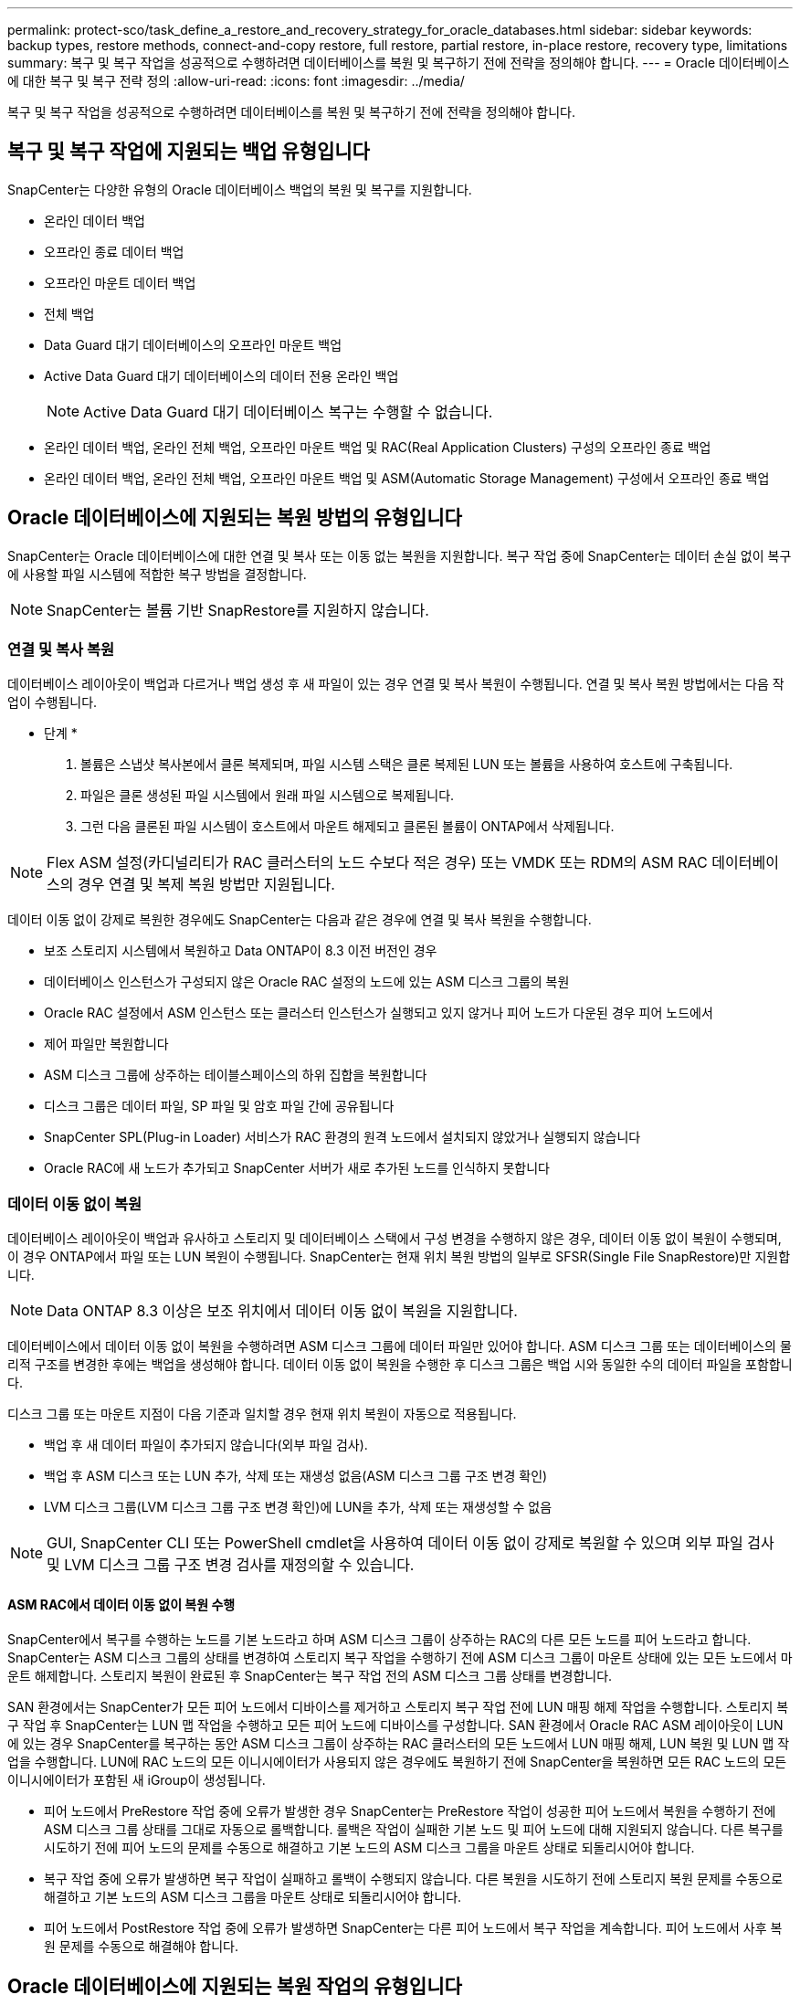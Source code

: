 ---
permalink: protect-sco/task_define_a_restore_and_recovery_strategy_for_oracle_databases.html 
sidebar: sidebar 
keywords: backup types, restore methods, connect-and-copy restore, full restore, partial restore, in-place restore, recovery type, limitations 
summary: 복구 및 복구 작업을 성공적으로 수행하려면 데이터베이스를 복원 및 복구하기 전에 전략을 정의해야 합니다. 
---
= Oracle 데이터베이스에 대한 복구 및 복구 전략 정의
:allow-uri-read: 
:icons: font
:imagesdir: ../media/


[role="lead"]
복구 및 복구 작업을 성공적으로 수행하려면 데이터베이스를 복원 및 복구하기 전에 전략을 정의해야 합니다.



== 복구 및 복구 작업에 지원되는 백업 유형입니다

SnapCenter는 다양한 유형의 Oracle 데이터베이스 백업의 복원 및 복구를 지원합니다.

* 온라인 데이터 백업
* 오프라인 종료 데이터 백업
* 오프라인 마운트 데이터 백업
* 전체 백업
* Data Guard 대기 데이터베이스의 오프라인 마운트 백업
* Active Data Guard 대기 데이터베이스의 데이터 전용 온라인 백업
+

NOTE: Active Data Guard 대기 데이터베이스 복구는 수행할 수 없습니다.

* 온라인 데이터 백업, 온라인 전체 백업, 오프라인 마운트 백업 및 RAC(Real Application Clusters) 구성의 오프라인 종료 백업
* 온라인 데이터 백업, 온라인 전체 백업, 오프라인 마운트 백업 및 ASM(Automatic Storage Management) 구성에서 오프라인 종료 백업




== Oracle 데이터베이스에 지원되는 복원 방법의 유형입니다

SnapCenter는 Oracle 데이터베이스에 대한 연결 및 복사 또는 이동 없는 복원을 지원합니다. 복구 작업 중에 SnapCenter는 데이터 손실 없이 복구에 사용할 파일 시스템에 적합한 복구 방법을 결정합니다.


NOTE: SnapCenter는 볼륨 기반 SnapRestore를 지원하지 않습니다.



=== 연결 및 복사 복원

데이터베이스 레이아웃이 백업과 다르거나 백업 생성 후 새 파일이 있는 경우 연결 및 복사 복원이 수행됩니다. 연결 및 복사 복원 방법에서는 다음 작업이 수행됩니다.

* 단계 *

. 볼륨은 스냅샷 복사본에서 클론 복제되며, 파일 시스템 스택은 클론 복제된 LUN 또는 볼륨을 사용하여 호스트에 구축됩니다.
. 파일은 클론 생성된 파일 시스템에서 원래 파일 시스템으로 복제됩니다.
. 그런 다음 클론된 파일 시스템이 호스트에서 마운트 해제되고 클론된 볼륨이 ONTAP에서 삭제됩니다.



NOTE: Flex ASM 설정(카디널리티가 RAC 클러스터의 노드 수보다 적은 경우) 또는 VMDK 또는 RDM의 ASM RAC 데이터베이스의 경우 연결 및 복제 복원 방법만 지원됩니다.

데이터 이동 없이 강제로 복원한 경우에도 SnapCenter는 다음과 같은 경우에 연결 및 복사 복원을 수행합니다.

* 보조 스토리지 시스템에서 복원하고 Data ONTAP이 8.3 이전 버전인 경우
* 데이터베이스 인스턴스가 구성되지 않은 Oracle RAC 설정의 노드에 있는 ASM 디스크 그룹의 복원
* Oracle RAC 설정에서 ASM 인스턴스 또는 클러스터 인스턴스가 실행되고 있지 않거나 피어 노드가 다운된 경우 피어 노드에서
* 제어 파일만 복원합니다
* ASM 디스크 그룹에 상주하는 테이블스페이스의 하위 집합을 복원합니다
* 디스크 그룹은 데이터 파일, SP 파일 및 암호 파일 간에 공유됩니다
* SnapCenter SPL(Plug-in Loader) 서비스가 RAC 환경의 원격 노드에서 설치되지 않았거나 실행되지 않습니다
* Oracle RAC에 새 노드가 추가되고 SnapCenter 서버가 새로 추가된 노드를 인식하지 못합니다




=== 데이터 이동 없이 복원

데이터베이스 레이아웃이 백업과 유사하고 스토리지 및 데이터베이스 스택에서 구성 변경을 수행하지 않은 경우, 데이터 이동 없이 복원이 수행되며, 이 경우 ONTAP에서 파일 또는 LUN 복원이 수행됩니다. SnapCenter는 현재 위치 복원 방법의 일부로 SFSR(Single File SnapRestore)만 지원합니다.


NOTE: Data ONTAP 8.3 이상은 보조 위치에서 데이터 이동 없이 복원을 지원합니다.

데이터베이스에서 데이터 이동 없이 복원을 수행하려면 ASM 디스크 그룹에 데이터 파일만 있어야 합니다. ASM 디스크 그룹 또는 데이터베이스의 물리적 구조를 변경한 후에는 백업을 생성해야 합니다. 데이터 이동 없이 복원을 수행한 후 디스크 그룹은 백업 시와 동일한 수의 데이터 파일을 포함합니다.

디스크 그룹 또는 마운트 지점이 다음 기준과 일치할 경우 현재 위치 복원이 자동으로 적용됩니다.

* 백업 후 새 데이터 파일이 추가되지 않습니다(외부 파일 검사).
* 백업 후 ASM 디스크 또는 LUN 추가, 삭제 또는 재생성 없음(ASM 디스크 그룹 구조 변경 확인)
* LVM 디스크 그룹(LVM 디스크 그룹 구조 변경 확인)에 LUN을 추가, 삭제 또는 재생성할 수 없음



NOTE: GUI, SnapCenter CLI 또는 PowerShell cmdlet을 사용하여 데이터 이동 없이 강제로 복원할 수 있으며 외부 파일 검사 및 LVM 디스크 그룹 구조 변경 검사를 재정의할 수 있습니다.



==== ASM RAC에서 데이터 이동 없이 복원 수행

SnapCenter에서 복구를 수행하는 노드를 기본 노드라고 하며 ASM 디스크 그룹이 상주하는 RAC의 다른 모든 노드를 피어 노드라고 합니다. SnapCenter는 ASM 디스크 그룹의 상태를 변경하여 스토리지 복구 작업을 수행하기 전에 ASM 디스크 그룹이 마운트 상태에 있는 모든 노드에서 마운트 해제합니다. 스토리지 복원이 완료된 후 SnapCenter는 복구 작업 전의 ASM 디스크 그룹 상태를 변경합니다.

SAN 환경에서는 SnapCenter가 모든 피어 노드에서 디바이스를 제거하고 스토리지 복구 작업 전에 LUN 매핑 해제 작업을 수행합니다. 스토리지 복구 작업 후 SnapCenter는 LUN 맵 작업을 수행하고 모든 피어 노드에 디바이스를 구성합니다. SAN 환경에서 Oracle RAC ASM 레이아웃이 LUN에 있는 경우 SnapCenter를 복구하는 동안 ASM 디스크 그룹이 상주하는 RAC 클러스터의 모든 노드에서 LUN 매핑 해제, LUN 복원 및 LUN 맵 작업을 수행합니다. LUN에 RAC 노드의 모든 이니시에이터가 사용되지 않은 경우에도 복원하기 전에 SnapCenter을 복원하면 모든 RAC 노드의 모든 이니시에이터가 포함된 새 iGroup이 생성됩니다.

* 피어 노드에서 PreRestore 작업 중에 오류가 발생한 경우 SnapCenter는 PreRestore 작업이 성공한 피어 노드에서 복원을 수행하기 전에 ASM 디스크 그룹 상태를 그대로 자동으로 롤백합니다. 롤백은 작업이 실패한 기본 노드 및 피어 노드에 대해 지원되지 않습니다. 다른 복구를 시도하기 전에 피어 노드의 문제를 수동으로 해결하고 기본 노드의 ASM 디스크 그룹을 마운트 상태로 되돌리시어야 합니다.
* 복구 작업 중에 오류가 발생하면 복구 작업이 실패하고 롤백이 수행되지 않습니다. 다른 복원을 시도하기 전에 스토리지 복원 문제를 수동으로 해결하고 기본 노드의 ASM 디스크 그룹을 마운트 상태로 되돌리시어야 합니다.
* 피어 노드에서 PostRestore 작업 중에 오류가 발생하면 SnapCenter는 다른 피어 노드에서 복구 작업을 계속합니다. 피어 노드에서 사후 복원 문제를 수동으로 해결해야 합니다.




== Oracle 데이터베이스에 지원되는 복원 작업의 유형입니다

SnapCenter를 사용하면 Oracle 데이터베이스에 대해 다양한 유형의 복원 작업을 수행할 수 있습니다.

데이터베이스를 복구하기 전에 실제 데이터베이스 파일과 비교하여 누락된 파일이 있는지 여부를 확인하기 위해 백업을 검증합니다.



=== 전체 복원

* 데이터 파일만 복구합니다
* 제어 파일만 복원합니다
* 데이터 파일 및 제어 파일을 복원합니다
* Data Guard 대기 및 Active Data Guard 대기 데이터베이스에서 데이터 파일, 제어 파일 및 재실행 로그 파일을 복구합니다




=== 부분 복원

* 선택한 테이블스페이서만 복구합니다
* 선택한 플러깅 지원 데이터베이스(PDB)만 복원합니다.
* PDB에서 선택한 테이블스페이서만 복구합니다




== Oracle 데이터베이스에 지원되는 복구 작업의 유형입니다

SnapCenter를 사용하면 Oracle 데이터베이스에 대해 다양한 유형의 복구 작업을 수행할 수 있습니다.

* 마지막 트랜잭션까지의 데이터베이스(모든 로그)
* 데이터베이스를 특정 SCN(시스템 변경 번호)까지
* 데이터베이스를 특정 날짜 및 시간까지 설정합니다
+
데이터베이스 호스트의 표준 시간대를 기준으로 복구 날짜와 시간을 지정해야 합니다.

+
또한 SnapCenter는 Oracle 데이터베이스에 대해 복구 안 함 옵션을 제공합니다.




NOTE: 데이터베이스 역할을 대기 상태로 사용하여 만든 백업을 사용하여 복원한 경우 Oracle 데이터베이스용 플러그인은 복구를 지원하지 않습니다. 물리적 대기 데이터베이스에 대해 항상 수동 복구를 수행해야 합니다.



== Oracle 데이터베이스 복원 및 복구와 관련된 제한 사항

복구 및 복구 작업을 수행하기 전에 제한 사항을 숙지해야 합니다.

11.2.0.4 ~ 12.1.0.1의 Oracle 버전을 사용하는 경우 _renamedg_command를 실행하면 복원 작업이 멈춤 상태가 됩니다. Oracle 패치 19544733을 적용하여 이 문제를 해결할 수 있습니다.

다음 복원 및 복구 작업은 지원되지 않습니다.

* 루트 컨테이너 데이터베이스(CDB)의 테이블스페이스 복구 및 복구
* PDB와 연결된 임시 테이블스페이스 및 임시 테이블스페이스의 복구
* 여러 PDB에서 테이블스페이스를 동시에 복원 및 복구합니다
* 로그 백업 복구
* 백업을 다른 위치로 복구합니다
* Data Guard 대기 또는 Active Data Guard 대기 데이터베이스 이외의 모든 구성에서 REDO 로그 파일 복원
* SPFILE 및 암호 파일 복원
* 동일한 호스트에서 기존 데이터베이스 이름을 사용하여 다시 생성된 데이터베이스에 대해 복구 작업을 수행하고, SnapCenter에서 관리하며, 유효한 백업을 가지고 있는 경우, 복구 작업은 DBID가 서로 다르지만 새로 생성된 데이터베이스 파일을 덮어씁니다.
+
다음 작업 중 하나를 수행하면 이 문제를 방지할 수 있습니다.

+
** 데이터베이스를 다시 만든 후 SnapCenter 리소스를 검색합니다
** 다시 생성된 데이터베이스의 백업을 생성합니다






== 테이블스페이스의 시점 복구와 관련된 제한 사항

* 시스템, SYSAUX 및 실행 취소 테이블스페이스의 PITR(시점 복구)은 지원되지 않습니다
* 테이블스페이스의 PITR은 다른 유형의 복원과 함께 수행할 수 없습니다
* 테이블스페이스의 이름이 바뀌었고 이름을 바꾸기 전에 테이블스페이스를 특정 지점으로 복구하려면 테이블스페이스의 이전 이름을 지정해야 합니다
* 한 테이블스페이스에 있는 테이블에 대한 제약 조건이 다른 테이블스페이스에 포함되어 있는 경우 두 테이블스페이스를 모두 복구해야 합니다
* 테이블과 해당 인덱스가 다른 테이블스페이스에 저장된 경우 PITR을 수행하기 전에 인덱스를 삭제해야 합니다
* PITR은 현재 기본 테이블스페이스를 복구하는 데 사용할 수 없습니다
* PITR은 다음 객체를 포함하는 테이블스페이스를 복구하는 데 사용할 수 없습니다.
+
** 모든 내부 또는 포함된 개체가 복구 집합에 없는 경우 기본 개체(예: 구체화된 뷰) 또는 포함된 개체(예: 분할된 테이블)가 있는 개체입니다
+
또한 분할된 테이블의 파티션이 서로 다른 테이블스페이스에 저장된 경우 PITR을 수행하기 전에 테이블을 놓거나 PITR을 수행하기 전에 모든 파티션을 동일한 테이블스페이스로 이동해야 합니다.

** 세그먼트 실행 취소 또는 롤백
** 여러 수신인이 있는 Oracle 8 호환 고급 대기열
** SYS 사용자가 소유하는 객체입니다
+
이러한 유형의 오브젝트의 예로는 PL/SQL, Java 클래스, 프로그램 호출, 보기, 동의어, 사용자, 권한, 차원, 디렉터리 및 시퀀스







== Oracle 데이터베이스 복원을 위한 소스 및 대상

운영 스토리지 또는 보조 스토리지의 백업 복사본에서 Oracle 데이터베이스를 복원할 수 있습니다. 데이터베이스를 동일한 데이터베이스 인스턴스의 동일한 위치로만 복원할 수 있습니다. 그러나 RAC(Real Application Cluster) 설정에서는 데이터베이스를 다른 노드로 복원할 수 있습니다.



=== 복구 작업을 위한 소스

운영 스토리지 또는 보조 스토리지의 백업에서 데이터베이스를 복원할 수 있습니다. 여러 미러 구성의 보조 스토리지에 있는 백업에서 복구하려면 보조 스토리지 미러를 소스로 선택할 수 있습니다.



=== 복원 작업의 대상

데이터베이스를 동일한 데이터베이스 인스턴스의 동일한 위치로만 복원할 수 있습니다.

RAC 설정에서는 클러스터의 모든 노드에서 RAC 데이터베이스를 복원할 수 있습니다.
